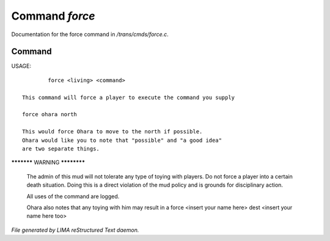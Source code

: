****************
Command *force*
****************

Documentation for the force command in */trans/cmds/force.c*.

Command
=======

USAGE::

	 force <living> <command>

 This command will force a player to execute the command you supply

 force ohara north

 This would force Ohara to move to the north if possible.
 Ohara would like you to note that "possible" and "a good idea"
 are two separate things.


***********  WARNING  ************

 The admin of this mud will not tolerate any type of toying with players.
 Do not force a player into a certain death situation.
 Doing this is a direct violation of the mud policy and is grounds for
 disciplinary action.

 All uses of the command are logged.

 Ohara also notes that any toying with him may result in a
 force <insert your name here> dest <insert your name here too>



*File generated by LIMA reStructured Text daemon.*
